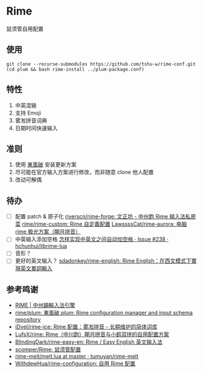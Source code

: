 * Rime
鼠须管自用配置

** 使用
#+begin_src shell
git clone --recurse-submodules https://github.com/tshu-w/rime-conf.git
(cd plum && bash rime-install ../plum-package.conf)
#+end_src

** 特性
1. 中英混输
2. 支持 Emoji
3. 雾凇拼音词典
4. 日期时间快速输入

** 准则
1. 使用 [[https://github.com/rime/plum][東風破]] 安装更新方案
2. 尽可能在官方输入方案进行修改，而非随意 clone 他人配置
3. 改动可解偶

** 待办
- [ ] 配置 patch & 原子化
  [[https://github.com/riverscn/rime-forge][riverscn/rime-forge: 文正坊 - 中州韵 Rime 输入法私房菜]]
  [[https://github.com/rime/rime-custom][rime/rime-custom: Rime 自定義配置]]
  [[https://github.com/LawssssCat/rime-aurora][LawssssCat/rime-aurora: 电脑 rime 极光方案（朙月拼音）]]
- [ ] 中英输入添加空格
  [[https://github.com/hchunhui/librime-lua/issues/238][怎样实现中英文之间自动加空格 · Issue #238 · hchunhui/librime-lua]]
- [ ] 音形？
- [ ] 更好的英文输入？
  [[https://github.com/sdadonkey/rime-english/tree/master][sdadonkey/rime-english: Rime English：在西文模式下實現英文單詞輸入]]

** 参考鸣谢
- [[https://rime.im/][RIME | 中州韻輸入法引擎]]
- [[https://github.com/rime/plum][rime/plum: 東風破 /plum/: Rime configuration manager and input schema repository]]
- [[https://github.com/iDvel/rime-ice][iDvel/rime-ice: Rime 配置：雾凇拼音 - 长期维护的简体词库]]
- [[https://github.com/LufsX/rime/tree/master][LufsX/rime: Rime（中川韵）朙月拼音与小鹤双拼的自用配置方案]]
- [[https://github.com/BlindingDark/rime-easy-en][BlindingDark/rime-easy-en: Rime / Easy English 英文输入法]]
- [[https://github.com/scomper/Rime][scomper/Rime: 鼠须管配置]]
- [[https://github.com/tumuyan/rime-melt/blob/master/lua/melt.lua#LL110C42-L110C42][rime-melt/melt.lua at master · tumuyan/rime-melt]]
- [[https://github.com/WithdewHua/rime-configuration][WithdewHua/rime-configuration: 自用 Rime 配置]]
